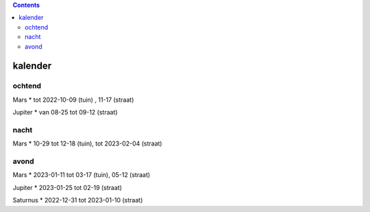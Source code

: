 
.. image:: ss.png

.. contents::

kalender
--------

ochtend
+++++++

Mars
* tot 2022-10-09 (tuin) , 11-17 (straat)

Jupiter
* van 08-25 tot 09-12 (straat)

nacht
+++++

Mars
* 10-29 tot 12-18 (tuin), tot 2023-02-04 (straat)

avond
+++++

Mars
* 2023-01-11 tot 03-17 (tuin), 05-12 (straat)

Jupiter
* 2023-01-25 tot 02-19 (straat)

Saturnus
* 2022-12-31 tot 2023-01-10 (straat)

